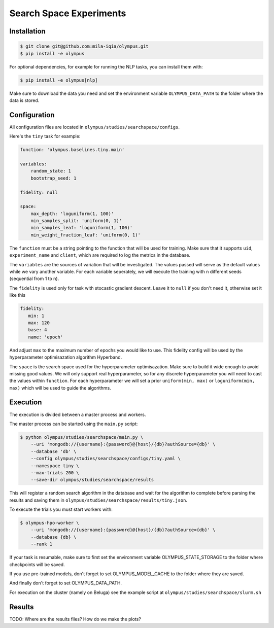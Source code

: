 ~~~~~~~~~~~~~~~~~~~~~~~~
Search Space Experiments
~~~~~~~~~~~~~~~~~~~~~~~~

Installation
------------

.. code-block:: bash

   $ git clone git@github.com:mila-iqia/olympus.git
   $ pip install -e olympus

For optional dependencies, for example for running the NLP tasks, 
you can install them with:

.. code-block:: bash

    $ pip install -e olympus[nlp]

Make sure to download the data you need and set
the environment variable ``OLYMPUS_DATA_PATH`` to the
folder where the data is stored.

Configuration
-------------

All configuration files are located in
``olympus/studies/searchspace/configs``.

Here's the ``tiny`` task for example:

.. code-block:: yaml

   function: 'olympus.baselines.tiny.main'

   variables:
       random_state: 1
       bootstrap_seed: 1

   fidelity: null

   space:
       max_depth: 'loguniform(1, 100)'
       min_samples_split: 'uniform(0, 1)'
       min_samples_leaf: 'loguniform(1, 100)'
       min_weight_fraction_leaf: 'uniform(0, 1)'

The ``function`` must be a string pointing 
to the function that will be used for training.
Make sure that it supports ``uid``,
``experiment_name`` and ``client``,
which are required to log the metrics in the database.

The ``variables`` are the sources of variation that will be 
investigated. The values passed will serve as the default values while
we vary another variable. For each variable seperately, we will execute
the training with n different seeds (sequential from 1 to n).

The ``fidelity`` is used only for task with stocastic gradient descent.
Leave it to ``null`` if you don't need it, otherwise set it like this

.. code-block:: yaml

   fidelity:
      min: 1
      max: 120
      base: 4
      name: 'epoch'

And adjust ``max`` to the maximum number of epochs you would like to use. This fidelity
config will be used by the hyperparameter optimisazation algorithm Hyperband.

The ``space`` is the search space used for the hyperparameter optimisazation.
Make sure to build it wide enough to avoid missing good values. We will only
support real hyperparameter, so for any discrete hyperparameter
you will need to cast the values within ``function``. For each hyperparameter
we will set a prior ``uniform(min, max)`` or ``loguniform(min, max)`` which 
will be used to guide the algorithms.

Execution
---------

The execution is divided between a master process and workers.

The master process can be started using the ``main.py`` script:

.. code-block:: bash

   $ python olympus/studies/searchspace/main.py \
       --uri 'mongodb://{username}:{password}@{host}/{db}?authSource={db}' \
       --database 'db' \
       --config olympus/studies/searchspace/configs/tiny.yaml \
       --namespace tiny \
       --max-trials 200 \
       --save-dir olympus/studies/searchspace/results

This will register a random search algorithm in the database and wait for
the algorithm to complete before parsing the results and saving them
in ``olympus/studies/searchspace/results/tiny.json``.

To execute the trials you must start workers with:

.. code-block:: bash
   
   $ olympus-hpo-worker \ 
       --uri 'mongodb://{username}:{password}@{host}/{db}?authSource={db}' \
       --database {db} \
       --rank 1

If your task is resumable, make sure to first set the environment variable
OLYMPUS_STATE_STORAGE to the folder where checkpoints will be saved.

If you use pre-trained models, don't forget to set
OLYMPUS_MODEL_CACHE to the folder where they are saved.

And finally don't forget to set OLYMPUS_DATA_PATH.

For execution on the cluster (namely on Beluga) see the example script at
``olympus/studies/searchspace/slurm.sh``

Results
-------

TODO: Where are the results files? How do we make the plots?
